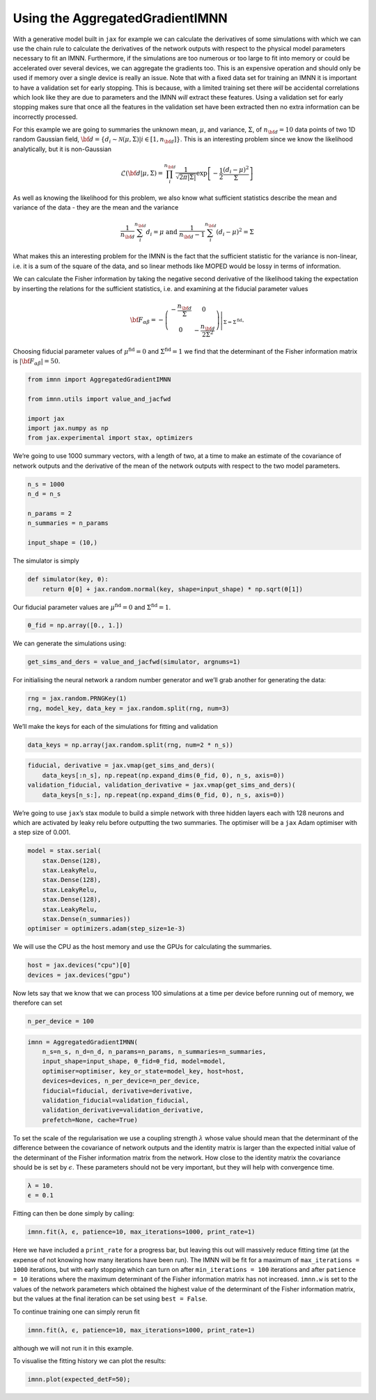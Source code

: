 Using the AggregatedGradientIMNN
================================

With a generative model built in ``jax`` for example we can calculate
the derivatives of some simulations with which we can use the chain rule
to calculate the derivatives of the network outputs with respect to the
physical model parameters necessary to fit an IMNN. Furthermore, if the
simulations are too numerous or too large to fit into memory or could be
accelerated over several devices, we can aggregate the gradients too.
This is an expensive operation and should only be used if memory over a
single device is really an issue. Note that with a fixed data set for
training an IMNN it is important to have a validation set for early
stopping. This is because, with a limited training set there *will* be
accidental correlations which look like they are due to parameters and
the IMNN *will* extract these features. Using a validation set for early
stopping makes sure that once all the features in the validation set
have been extracted then no extra information can be incorrectly
processed.

For this example we are going to summaries the unknown mean,
:math:`\mu`, and variance, :math:`\Sigma`, of :math:`n_{\bf d}=10` data
points of two 1D random Gaussian field,
:math:`{\bf d}=\{d_i\sim\mathcal{N}(\mu,\Sigma)|i\in[1, n_{\bf d}]\}`.
This is an interesting problem since we know the likelihood
analytically, but it is non-Gaussian

.. math:: \mathcal{L}({\bf d}|\mu,\Sigma) = \prod_i^{n_{\bf d}}\frac{1}{\sqrt{2\pi|\Sigma|}}\exp\left[-\frac{1}{2}\frac{(d_i-\mu)^2}{\Sigma}\right]

As well as knowing the likelihood for this problem, we also know what
sufficient statistics describe the mean and variance of the data - they
are the mean and the variance

.. math:: \frac{1}{n_{\bf d}}\sum_i^{n_{\bf d}}d_i = \mu\textrm{  and  }\frac{1}{n_{\bf d}-1}\sum_i^{n_{\bf d}}(d_i-\mu)^2=\Sigma

What makes this an interesting problem for the IMNN is the fact that the
sufficient statistic for the variance is non-linear, i.e. it is a sum of
the square of the data, and so linear methods like MOPED would be lossy
in terms of information.

We can calculate the Fisher information by taking the negative second
derivative of the likelihood taking the expectation by inserting the
relations for the sufficient statistics, i.e. and examining at the
fiducial parameter values

.. math:: {\bf F}_{\alpha\beta} = -\left.\left(\begin{array}{cc}\displaystyle-\frac{n_{\bf d}}{\Sigma}&0\\0&\displaystyle-\frac{n_{\bf d}}{2\Sigma^2}\end{array}\right)\right|_{\Sigma=\Sigma^{\textrm{fid}}}.

Choosing fiducial parameter values of :math:`\mu^\textrm{fid}=0` and
:math:`\Sigma^\textrm{fid}=1` we find that the determinant of the Fisher
information matrix is :math:`|{\bf F}_{\alpha\beta}|=50`.

.. code:: ipython3

    from imnn import AggregatedGradientIMNN

    from imnn.utils import value_and_jacfwd

    import jax
    import jax.numpy as np
    from jax.experimental import stax, optimizers

We’re going to use 1000 summary vectors, with a length of two, at a time
to make an estimate of the covariance of network outputs and the
derivative of the mean of the network outputs with respect to the two
model parameters.

.. code:: ipython3

    n_s = 1000
    n_d = n_s

    n_params = 2
    n_summaries = n_params

    input_shape = (10,)

The simulator is simply

.. code:: ipython3

    def simulator(key, θ):
        return θ[0] + jax.random.normal(key, shape=input_shape) * np.sqrt(θ[1])

Our fiducial parameter values are :math:`\mu^\textrm{fid}=0` and
:math:`\Sigma^\textrm{fid}=1`.

.. code:: ipython3

    θ_fid = np.array([0., 1.])

We can generate the simulations using:

.. code:: ipython3

    get_sims_and_ders = value_and_jacfwd(simulator, argnums=1)

For initialising the neural network a random number generator and we’ll
grab another for generating the data:

.. code:: ipython3

    rng = jax.random.PRNGKey(1)
    rng, model_key, data_key = jax.random.split(rng, num=3)

We’ll make the keys for each of the simulations for fitting and
validation

.. code:: ipython3

    data_keys = np.array(jax.random.split(rng, num=2 * n_s))

.. code:: ipython3

    fiducial, derivative = jax.vmap(get_sims_and_ders)(
        data_keys[:n_s], np.repeat(np.expand_dims(θ_fid, 0), n_s, axis=0))
    validation_fiducial, validation_derivative = jax.vmap(get_sims_and_ders)(
        data_keys[n_s:], np.repeat(np.expand_dims(θ_fid, 0), n_s, axis=0))

We’re going to use ``jax``\ ’s stax module to build a simple network
with three hidden layers each with 128 neurons and which are activated
by leaky relu before outputting the two summaries. The optimiser will be
a ``jax`` Adam optimiser with a step size of 0.001.

.. code:: ipython3

    model = stax.serial(
        stax.Dense(128),
        stax.LeakyRelu,
        stax.Dense(128),
        stax.LeakyRelu,
        stax.Dense(128),
        stax.LeakyRelu,
        stax.Dense(n_summaries))
    optimiser = optimizers.adam(step_size=1e-3)

We will use the CPU as the host memory and use the GPUs for calculating
the summaries.

.. code:: ipython3

    host = jax.devices("cpu")[0]
    devices = jax.devices("gpu")

Now lets say that we know that we can process 100 simulations at a time
per device before running out of memory, we therefore can set

.. code:: ipython3

    n_per_device = 100

.. code:: ipython3

    imnn = AggregatedGradientIMNN(
        n_s=n_s, n_d=n_d, n_params=n_params, n_summaries=n_summaries,
        input_shape=input_shape, θ_fid=θ_fid, model=model,
        optimiser=optimiser, key_or_state=model_key, host=host,
        devices=devices, n_per_device=n_per_device,
        fiducial=fiducial, derivative=derivative,
        validation_fiducial=validation_fiducial,
        validation_derivative=validation_derivative,
        prefetch=None, cache=True)

To set the scale of the regularisation we use a coupling strength
:math:`\lambda` whose value should mean that the determinant of the
difference between the covariance of network outputs and the identity
matrix is larger than the expected initial value of the determinant of
the Fisher information matrix from the network. How close to the
identity matrix the covariance should be is set by :math:`\epsilon`.
These parameters should not be very important, but they will help with
convergence time.

.. code:: ipython3

    λ = 10.
    ϵ = 0.1

Fitting can then be done simply by calling:

.. code:: ipython3

    imnn.fit(λ, ϵ, patience=10, max_iterations=1000, print_rate=1)


Here we have included a ``print_rate`` for a progress bar, but leaving
this out will massively reduce fitting time (at the expense of not
knowing how many iterations have been run). The IMNN will be fit for a
maximum of ``max_iterations = 1000`` iterations, but with early stopping
which can turn on after ``min_iterations = 100`` iterations and after
``patience = 10`` iterations where the maximum determinant of the Fisher
information matrix has not increased. ``imnn.w`` is set to the values of
the network parameters which obtained the highest value of the
determinant of the Fisher information matrix, but the values at the
final iteration can be set using ``best = False``.

To continue training one can simply rerun fit

.. code:: python

   imnn.fit(λ, ϵ, patience=10, max_iterations=1000, print_rate=1)

although we will not run it in this example.

To visualise the fitting history we can plot the results:

.. code:: ipython3

    imnn.plot(expected_detF=50);



.. image:: output_27_0.png
